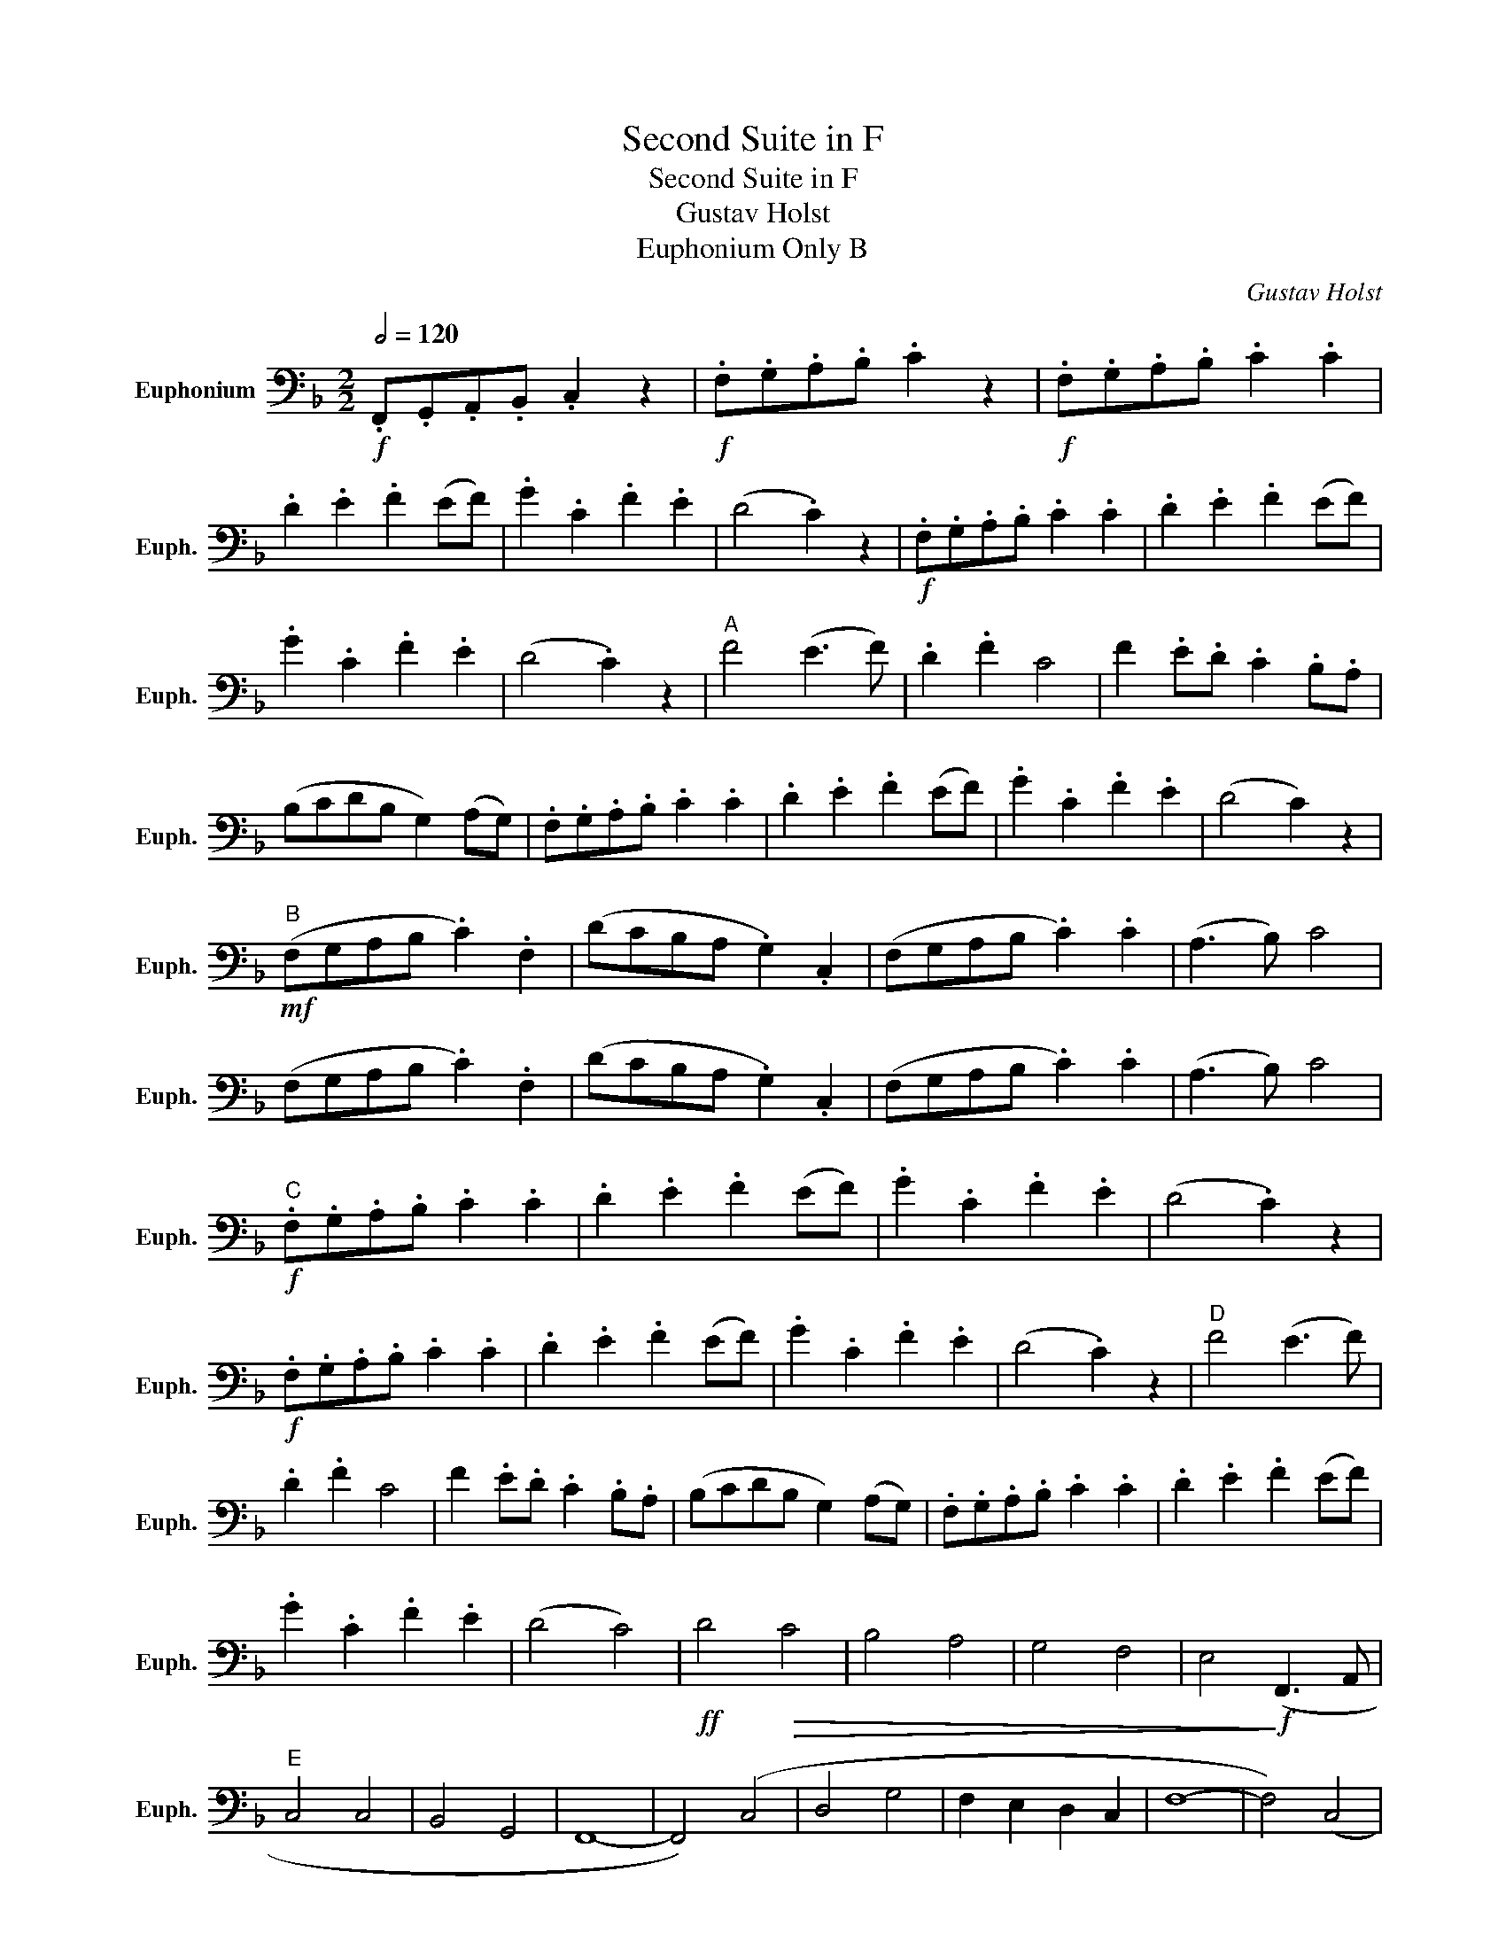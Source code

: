 X:1
T:Second Suite in F
T:Second Suite in F
T:Gustav Holst
T:Euphonium Only B
C:Gustav Holst
L:1/8
Q:1/2=120
M:2/2
K:F
V:1 bass nm="Euphonium" snm="Euph."
V:1
!f! .F,,.G,,.A,,.B,, .C,2 z2 |!f! .F,.G,.A,.B, .C2 z2 |!f! .F,.G,.A,.B, .C2 .C2 | %3
 .D2 .E2 .F2 (EF) | .G2 .C2 .F2 .E2 | (D4 .C2) z2 |!f! .F,.G,.A,.B, .C2 .C2 | .D2 .E2 .F2 (EF) | %8
 .G2 .C2 .F2 .E2 | (D4 .C2) z2 |"^A" F4 (E3 F) | .D2 .F2 C4 | F2 .E.D .C2 .B,.A, | %13
 (B,CDB, G,2) (A,G,) | .F,.G,.A,.B, .C2 .C2 | .D2 .E2 .F2 (EF) | .G2 .C2 .F2 .E2 | (D4 C2) z2 | %18
"^B"!mf! (F,G,A,B, .C2) .F,2 | (DCB,A, .G,2) .C,2 | (F,G,A,B, .C2) .C2 | (A,3 B,) C4 | %22
 (F,G,A,B, .C2) .F,2 | (DCB,A, .G,2) .C,2 | (F,G,A,B, .C2) .C2 | (A,3 B,) C4 | %26
"^C"!f! .F,.G,.A,.B, .C2 .C2 | .D2 .E2 .F2 (EF) | .G2 .C2 .F2 .E2 | (D4 .C2) z2 | %30
!f! .F,.G,.A,.B, .C2 .C2 | .D2 .E2 .F2 (EF) | .G2 .C2 .F2 .E2 | (D4 .C2) z2 |"^D" F4 (E3 F) | %35
 .D2 .F2 C4 | F2 .E.D .C2 .B,.A, | (B,CDB, G,2) (A,G,) | .F,.G,.A,.B, .C2 .C2 | .D2 .E2 .F2 (EF) | %40
 .G2 .C2 .F2 .E2 | (D4 C4) |!ff! D4!>(! C4 | B,4 A,4 | G,4 F,4 | E,4!>)!!f! (F,,3 A,, | %46
"^E" C,4 C,4 | B,,4 G,,4 | F,,8- | F,,4) (C,4 | D,4 G,4 | F,2 E,2 D,2 C,2 | F,8- | F,4) (C,4 | %54
 F,6 E,2 | D,6 C,2 | D,4 C,4 | A,,4) (F,,3 A,, | D,4 C,4 | B,,4 A,,4 | G,,8- | G,,4) (F,,3 G,, | %62
"^F" A,,4 C,4 | G,,4 A,,2 G,,2 | !tenuto!F,,4 !tenuto!F,,4 | !tenuto!F,,4) (C,3 C, | D,4 G,4 | %67
 F,2 E,2 D,2 C,2 | F,8- | F,4) C,4 | (F,6 E,2 | D,6 C,2 | D,4 F,4 | A,,4) (F,,2 A,,2 | C,6 D,2 | %75
 C,2 B,,2 G,,2 E,,2 | F,,8- | F,,4)!f! F,3 A, |"^G" C4 C4 | B,4 G,4 | F,8- | F,4 C4 | D4 G4 | %83
 F2 E2 D2 C2 | F8- | F4 C4 | F6 E2 | D6 C2 | D4 C4 | A,4 F,3 A, | D4 C4 | B,4 A,4 | G,8- | %93
 G,4 F,3 G, | A,4 C4 | G,4 A,2 G,2 | !tenuto!F,4 !tenuto!F,4 | !tenuto!F,4 C3 C | D4 G4 | %99
 F2 E2 D2 C2 | F8- | F4 C4 | F6 E2 | D6 C2 | D4 F4 | A,4 F,2 A,2 | C6 D2 | C2 B,2 G,2 E,2 | F,8 | %109
 !>!F,4 z4!fine! |[K:Db][M:6/8]"^H"[Q:3/8=120] !>!B,2 z z z!mf! F,, | B,,2 B,, (B,,A,,G,,) | %112
 (D,2 E,) (F,A,F,) | (E,D,B,,) (B,,A,,F,,) | A,,3- A,,2 F,, | B,,2 B,, (B,,A,,G,,) | %116
 (D,2 E,) (F,A,F,) | (E,D,B,,) B,,2 C, | B,,3- B,,2 F, | (A,2 F, D,2 F,) | (A,3 B,2) A, | %121
 (F,E,D,) (E,D,B,,) | A,,3- A,,2 A,, | B,,2 B,, (B,,A,,F,,) | (D,2 E,) (F,A,F,) | %125
 (E,D,B,,) B,,2 C, | B,,3- B,,2 F, |"^I" A,3- A,2 F, | (B, A,2- A,2) F, | (F,E,D,) (E,D,B,,) | %130
 A,,3- A,,2!f! A,, | B,,2 B,, (B,,A,,F,,) | D,2 E, (F,A,F,) | (E,D,B,,) B,,2 C, | B,,3- B,, z F, | %135
"^J" B,2 B, (B,A,F,) | (D2 E) (FAF) | (EDB,) (B,A,F,) | A,3- A,2 F, | B,2 B, (B,A,F,) | %140
 (D2 E) (FAF) | (EDB,) A,2 C | B,3- B, z F, | (A,2 F, D,2 F,) | (A,3 B,2) A, | (FED) (EDB,) | %146
 A,3- A,2 A, |!mp! B,2!<(! B, (B,A,F,) | (D2 E) (FAF) | (EDB,) A,2 C | B,3- B, z F,!<)! | %151
"^K"!ff! A,3- A,2 F, | B, A,2- A,2 F | (FED) (EDB,) | A,3- A,2 A, | B,2 B, (B,A,F,) | %156
 (D2 E) F z F | (EDB,) B,2 C | B,3 B,,2 z!D.C.! |] %159

